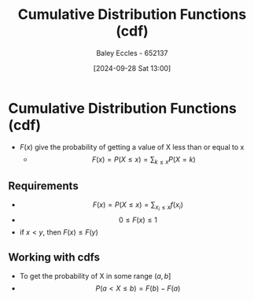 :PROPERTIES:
:ID:       8904baec-0390-4296-b7e6-9ef4ede346a5
:END:
#+title: Cumulative Distribution Functions (cdf)
#+date: [2024-09-28 Sat 13:00]
#+AUTHOR: Baley Eccles - 652137
#+STARTUP: latexpreview

* Cumulative Distribution Functions (cdf)
 - $F(x)$ give the probability of getting a value of X less than or equal to x
   - \[F(x)=P(X\leq x)=\sum_{k\leq x}P(X=k)\]
** Requirements
 - \[F(x)=P(X\leq x) =\sum_{x_i\leq x}f(x_i)\]
 - \[0\leq F(x)\leq 1\]
 - if $x<y$, then $F(x)\leq F(y)$
** Working with cdfs
 - To get the probability of X in some range $(a,b]$
 - \[P(a<X\leq b)=F(b)-F(a)\]
